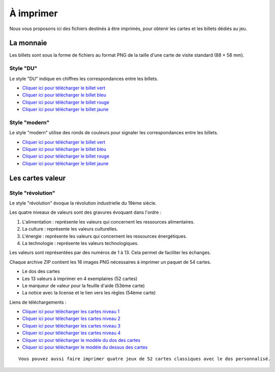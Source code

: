 ==========
À imprimer
==========

Nous vous proposons ici des fichiers destinés à être imprimés, pour obtenir les cartes et les billets dédiés au jeu.

La monnaie
----------

Les billets sont sous la forme de fichiers au format PNG de la taille d'une carte de visite standard (88 × 58 mm).

Style "DU"
__________

Le style "DU" indique en chiffres les correspondances entre les billets.

* `Cliquer ici pour télécharger le billet vert <./_static/money/green_banknote.png>`_
* `Cliquer ici pour télécharger le billet bleu <./_static/money/blue_banknote.png>`_
* `Cliquer ici pour télécharger le billet rouge <./_static/money/red_banknote.png>`_
* `Cliquer ici pour télécharger le billet jaune <./_static/money/yellow_banknote.png>`_

Style "modern"
______________

Le style "modern" utilise des ronds de couleurs pour signaler les correspondances entre les billets.

* `Cliquer ici pour télécharger le billet vert <./_static/money/green_banknote_modern.png>`_
* `Cliquer ici pour télécharger le billet bleu <./_static/money/blue_banknote_modern.png>`_
* `Cliquer ici pour télécharger le billet rouge <./_static/money/red_banknote_modern.png>`_
* `Cliquer ici pour télécharger le billet jaune <./_static/money/yellow_banknote_modern.png>`_

Les cartes valeur
-----------------

Style "révolution"
__________________

Le style "révolution" évoque la révolution industrielle du 19ème siècle.

Les quatre niveaux de valeurs sont des gravures évoquant dans l'ordre :

1. L'alimentation : représente les valeurs qui concernent les ressources alimentaires.
2. La culture : représente les valeurs culturelles.
3. L'énergie : représente les valeurs qui concernent les ressources énergétiques.
4. La technologie : représente les valeurs technologiques.

Les valeurs sont représentées par des numéros de 1 à 13. Cela permet de faciliter les échanges.

Chaque archive ZIP contient les 16 images PNG nécessaires à imprimer un paquet de 54 cartes.

* Le dos des cartes
* Les 13 valeurs à imprimer en 4 exemplaires (52 cartes)
* Le marqueur de valeur pour la feuille d'aide (53ème carte)
* La notice avec la license et le lien vers les règles (54ème carte)

Liens de téléchargements :

* `Cliquer ici pour télécharger les cartes niveau 1 <./_static/cards/revolution/level_1.zip>`_
* `Cliquer ici pour télécharger les cartes niveau 2 <./_static/cards/revolution/level_2.zip>`_
* `Cliquer ici pour télécharger les cartes niveau 3 <./_static/cards/revolution/level_3.zip>`_
* `Cliquer ici pour télécharger les cartes niveau 4 <./_static/cards/revolution/level_4.zip>`_

* `Cliquer ici pour télécharger le modèle du dos des cartes <./_static/cards/revolution/back_layers.svg>`_
* `Cliquer ici pour télécharger le modèle du dessus des cartes <./_static/cards/revolution/front_layers.svg>`_

::

    Vous pouvez aussi faire imprimer quatre jeux de 52 cartes classiques avec le dos personnalisé.

